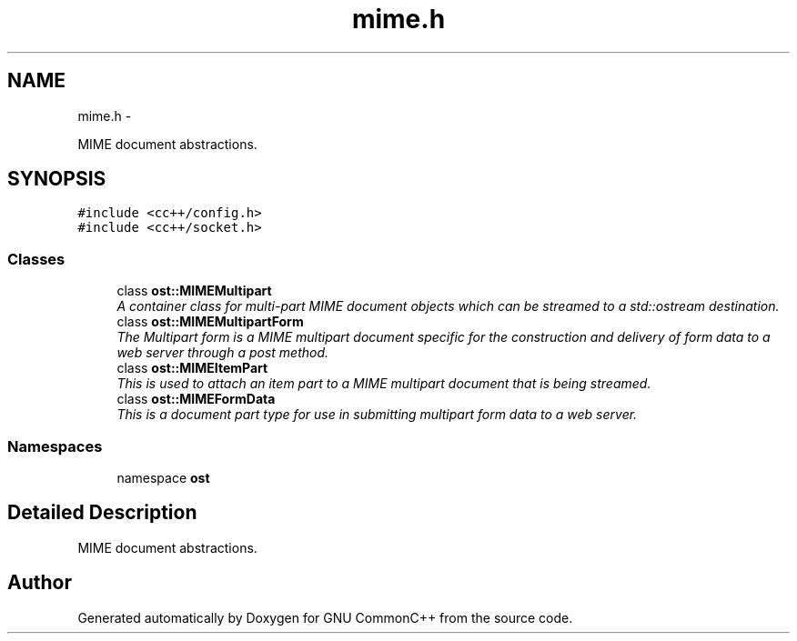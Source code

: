 .TH "mime.h" 3 "2 May 2010" "GNU CommonC++" \" -*- nroff -*-
.ad l
.nh
.SH NAME
mime.h \- 
.PP
MIME document abstractions.  

.SH SYNOPSIS
.br
.PP
\fC#include <cc++/config.h>\fP
.br
\fC#include <cc++/socket.h>\fP
.br

.SS "Classes"

.in +1c
.ti -1c
.RI "class \fBost::MIMEMultipart\fP"
.br
.RI "\fIA container class for multi-part MIME document objects which can be streamed to a std::ostream destination. \fP"
.ti -1c
.RI "class \fBost::MIMEMultipartForm\fP"
.br
.RI "\fIThe Multipart form is a MIME multipart document specific for the construction and delivery of form data to a web server through a post method. \fP"
.ti -1c
.RI "class \fBost::MIMEItemPart\fP"
.br
.RI "\fIThis is used to attach an item part to a MIME multipart document that is being streamed. \fP"
.ti -1c
.RI "class \fBost::MIMEFormData\fP"
.br
.RI "\fIThis is a document part type for use in submitting multipart form data to a web server. \fP"
.in -1c
.SS "Namespaces"

.in +1c
.ti -1c
.RI "namespace \fBost\fP"
.br
.in -1c
.SH "Detailed Description"
.PP 
MIME document abstractions. 


.SH "Author"
.PP 
Generated automatically by Doxygen for GNU CommonC++ from the source code.
